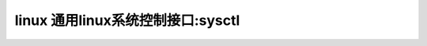 linux 通用linux系统控制接口:sysctl
----------------------------------
.. code-block:: c
   :caption: struct_task --> mm
   :emphasize-lines: 4,5
   :linenos:
   
   
